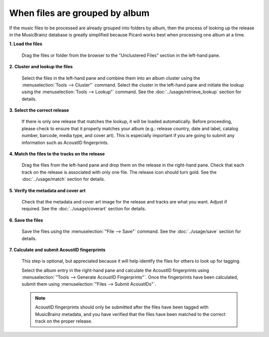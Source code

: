 .. MusicBrainz Picard Documentation Project
.. Prepared in 2020 by Bob Swift (bswift@rsds.ca)
.. This MusicBrainz Picard User Guide is licensed under CC0 1.0
.. A copy of the license is available at https://creativecommons.org/publicdomain/zero/1.0


When files are grouped by album
===============================

.. index::
   single: workflows; files grouped by album

If the music files to be processed are already grouped into folders by album, then the process of looking up
the release in the MusicBrainz database is greatly simplified because Picard works best when processing one
album at a time.

**1. Load the files**

   Drag the files or folder from the browser to the "Unclustered Files" section in the left-hand pane.


**2. Cluster and lookup the files**

   Select the files in the left-hand pane and combine them into an album cluster using the :menuselection:`Tools
   --> Cluster"` command.  Select the cluster in the left-hand pane and initiate the lookup using the
   :menuselection:`Tools --> Lookup"` command.  See the :doc:`../usage/retrieve_lookup` section for details.


**3. Select the correct release**

   If there is only one release that matches the lookup, it will be loaded automatically.  Before proceeding,
   please check to ensure that it properly matches your album (e.g.: release country, date and label,
   catalog number, barcode, media type, and cover art).  This is especially important if you are going to submit
   any information such as AcoustID fingerprints.


**4. Match the files to the tracks on the release**

   Drag the files from the left-hand pane and drop them on the release in the right-hand pane.  Check that each
   track on the release is associated with only one file.  The release icon should turn gold.  See the
   :doc:`../usage/match` section for details.


**5. Verify the metadata and cover art**

   Check that the metadata and cover art image for the release and tracks are what you want.  Adjust if required.
   See the :doc:`../usage/coverart` section for details.


**6. Save the files**

   Save the files using the :menuselection:`"File --> Save"` command.  See the :doc:`../usage/save` section for details.


.. index::
   single: acoustic fingerprint; submitting

**7. Calculate and submit AcoustID fingerprints**

   This step is optional, but appreciated because it will help identify the files for others to look up for tagging.

   Select the album entry in the right-hand pane and calculate the AcoustID fingerprints using :menuselection:`"Tools -->
   Generate AcoustID Fingerprints"`.  Once the fingerprints have been calculated, submit them using :menuselection:`"Files -->
   Submit AcoustIDs"`.

   .. note::

      AcoustID fingerprints should only be submitted after the files have been tagged with MusicBrainz metadata, and you have
      verified that the files have been matched to the correct track on the proper release.
